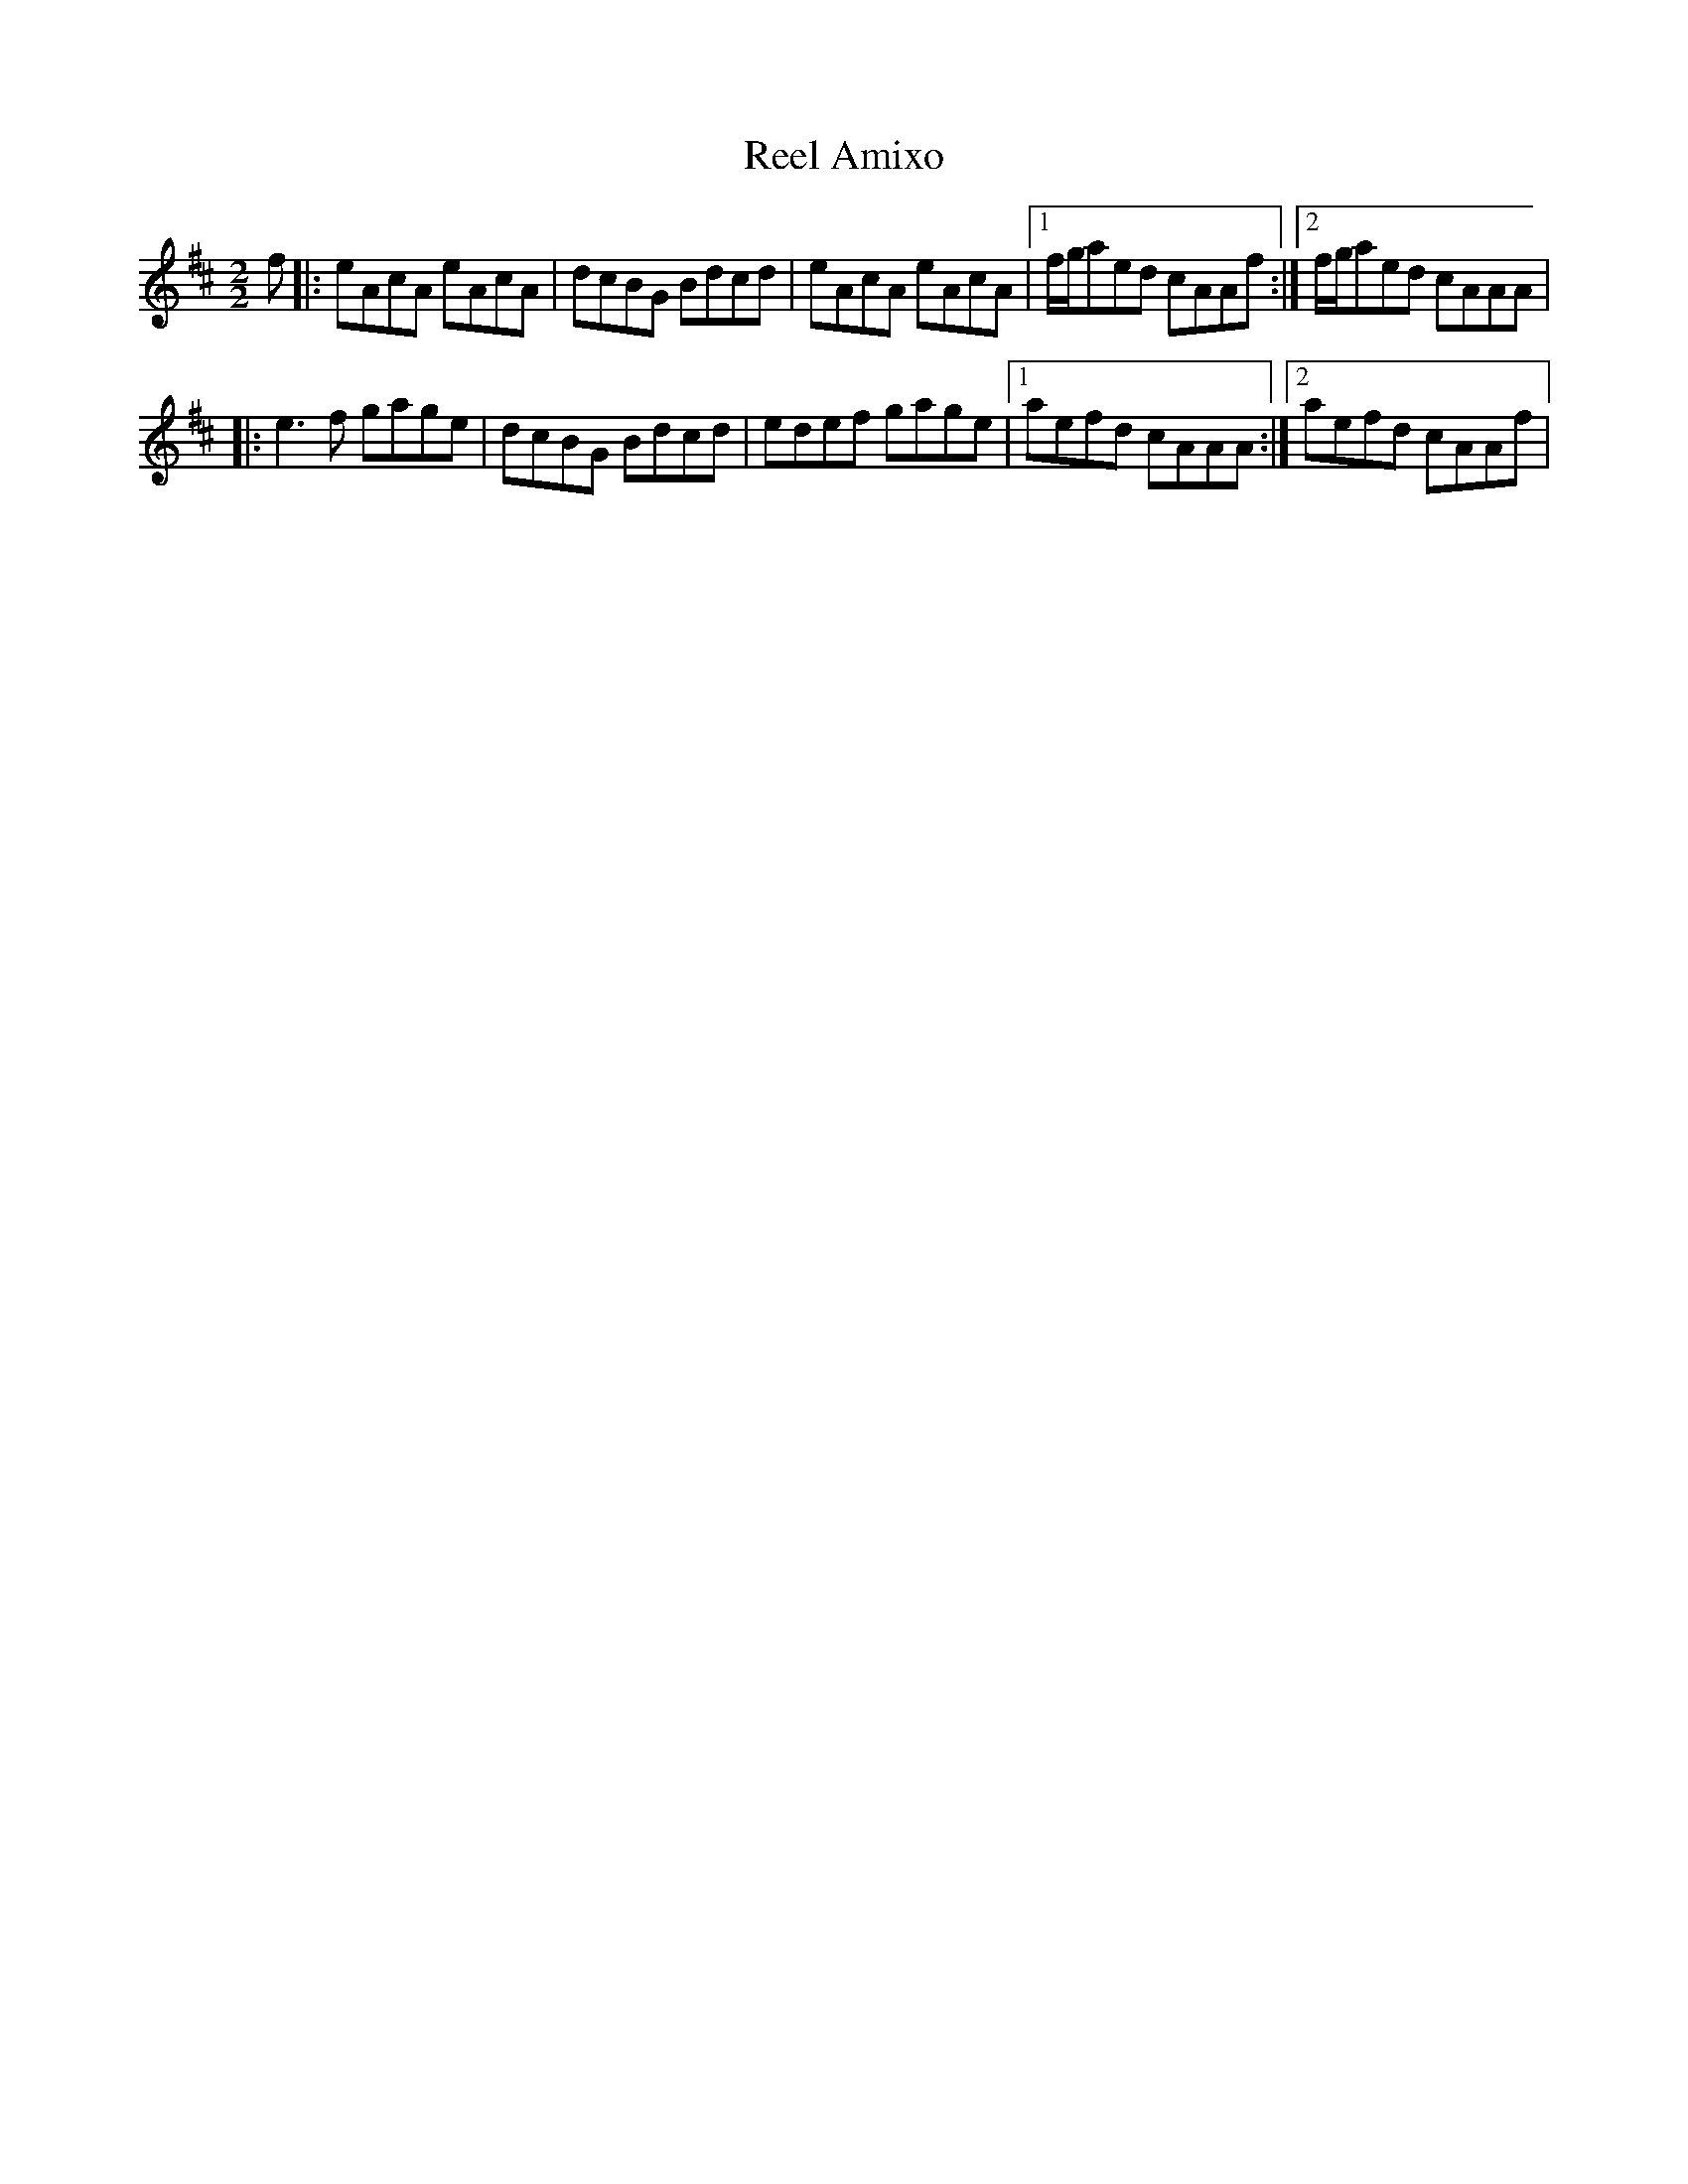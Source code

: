 X:1
T:Reel Amixo
R:Reel
M:2/2
K:Amix
f |: eAcA eAcA | dcBG Bdcd | eAcA eAcA |1 f/g/aed cAAf :|2 f/g/aed cAAA |
  |: e3f gage | dcBG Bdcd | edef gage |1 aefd cAAA :|2 aefd cAAf |
